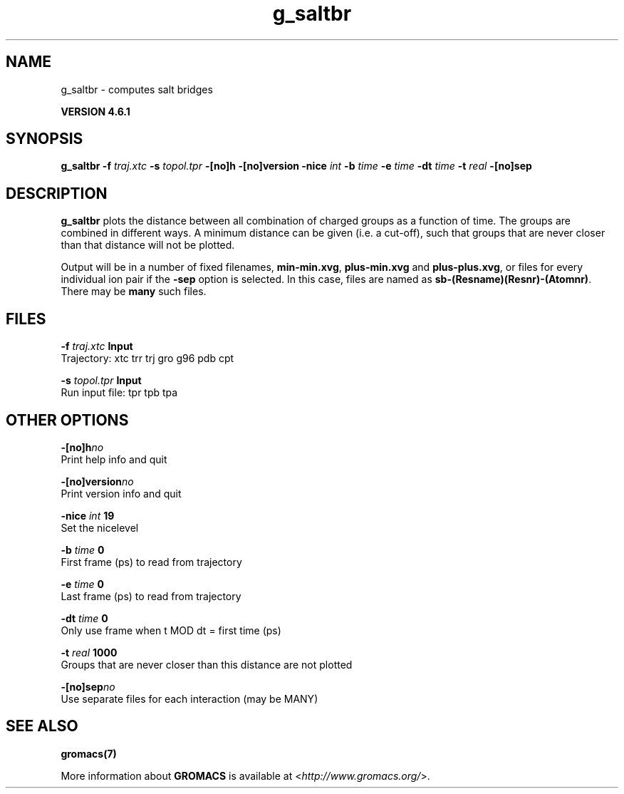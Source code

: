 .TH g_saltbr 1 "Tue 5 Mar 2013" "" "GROMACS suite, VERSION 4.6.1"
.SH NAME
g_saltbr\ -\ computes\ salt\ bridges

.B VERSION 4.6.1
.SH SYNOPSIS
\f3g_saltbr\fP
.BI "\-f" " traj.xtc "
.BI "\-s" " topol.tpr "
.BI "\-[no]h" ""
.BI "\-[no]version" ""
.BI "\-nice" " int "
.BI "\-b" " time "
.BI "\-e" " time "
.BI "\-dt" " time "
.BI "\-t" " real "
.BI "\-[no]sep" ""
.SH DESCRIPTION
\&\fB g_saltbr\fR plots the distance between all combination of charged groups
\&as a function of time. The groups are combined in different ways.
\&A minimum distance can be given (i.e. a cut\-off), such that groups
\&that are never closer than that distance will not be plotted.


\&Output will be in a number of fixed filenames, \fB min\-min.xvg\fR, \fB plus\-min.xvg\fR
\&and \fB plus\-plus.xvg\fR, or files for every individual ion pair if the \fB \-sep\fR
\&option is selected. In this case, files are named as \fB sb\-(Resname)(Resnr)\-(Atomnr)\fR.
\&There may be \fB many\fR such files.
.SH FILES
.BI "\-f" " traj.xtc" 
.B Input
 Trajectory: xtc trr trj gro g96 pdb cpt 

.BI "\-s" " topol.tpr" 
.B Input
 Run input file: tpr tpb tpa 

.SH OTHER OPTIONS
.BI "\-[no]h"  "no    "
 Print help info and quit

.BI "\-[no]version"  "no    "
 Print version info and quit

.BI "\-nice"  " int" " 19" 
 Set the nicelevel

.BI "\-b"  " time" " 0     " 
 First frame (ps) to read from trajectory

.BI "\-e"  " time" " 0     " 
 Last frame (ps) to read from trajectory

.BI "\-dt"  " time" " 0     " 
 Only use frame when t MOD dt = first time (ps)

.BI "\-t"  " real" " 1000  " 
 Groups that are never closer than this distance are not plotted

.BI "\-[no]sep"  "no    "
 Use separate files for each interaction (may be MANY)

.SH SEE ALSO
.BR gromacs(7)

More information about \fBGROMACS\fR is available at <\fIhttp://www.gromacs.org/\fR>.
